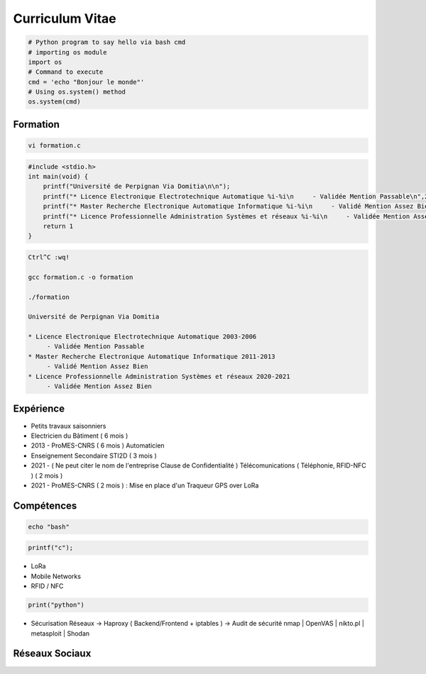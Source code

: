 .. role:: raw-html-m2r(raw)
   :format: html


Curriculum Vitae
================

.. code-block:: python

   # Python program to say hello via bash cmd 
   # importing os module 
   import os 
   # Command to execute
   cmd = 'echo "Bonjour le monde"'
   # Using os.system() method
   os.system(cmd)

Formation
---------

.. code-block:: bash

   vi formation.c

.. code-block:: c

   #include <stdio.h>
   int main(void) {
       printf("Université de Perpignan Via Domitia\n\n");
       printf("* Licence Electronique Electrotechnique Automatique %i-%i\n     - Validée Mention Passable\n",2003,2006);
       printf("* Master Recherche Electronique Automatique Informatique %i-%i\n     - Validé Mention Assez Bien\n",2011,2013);
       printf("* Licence Professionnelle Administration Systèmes et réseaux %i-%i\n     - Validée Mention Assez Bien\n",2020,2021);
       return 1
   }

.. code-block:: bash

   Ctrl^C :wq!

   gcc formation.c -o formation

   ./formation

   Université de Perpignan Via Domitia

   * Licence Electronique Electrotechnique Automatique 2003-2006
        - Validée Mention Passable
   * Master Recherche Electronique Automatique Informatique 2011-2013
        - Validé Mention Assez Bien
   * Licence Professionnelle Administration Systèmes et réseaux 2020-2021
        - Validée Mention Assez Bien

Expérience
----------


* 
  Petits travaux saisonniers

* 
  Electricien du Bâtiment ( 6 mois )

* 
  2013 - ProMES-CNRS ( 6 mois ) Automaticien

* 
  Enseignement Secondaire STI2D ( 3 mois )

* 
  2021 - ( Ne peut citer le nom de l'entreprise Clause de Confidentialité ) Télécomunications ( Téléphonie, RFID-NFC ) ( 2 mois )

* 
  2021 - ProMES-CNRS ( 2 mois ) : Mise en place d'un Traqueur GPS over LoRa

Compétences
-----------

.. code-block:: bash

   echo "bash"

.. code-block:: c

   printf("c");


* LoRa
* Mobile Networks
* RFID / NFC

.. code-block:: python

   print("python")


* Sécurisation Réseaux
  -> Haproxy ( Backend/Frontend + iptables )
  -> Audit de sécurité nmap | OpenVAS | nikto.pl | metasploit | Shodan

Réseaux Sociaux
---------------
.. raw:: html
        <img "https://img.shields.io/badge/LinkedIn-0077B5?style=for-the-badge&logo=linkedin&logoColor=white" href="https://linkedin.com/in/bastienbaranoff">
       
        <img src="https://img.shields.io/badge/YouTube-FF0000?style=for-the-badge&logo=youtube&logoColor=white" /> <https://youtube.com/bastienbaranoff>
        <img src="https://img.shields.io/badge/GitHub-100000?style=for-the-badge&logo=github&logoColor=white" /> <https://github.com/bbaranoff>
        <img src="https://img.shields.io/badge/Discord-7289DA?style=for-the-badge&logo=discord&logoColor=white" /> <https://discord.gg/wmd5EFqzjt>
    </embed>
